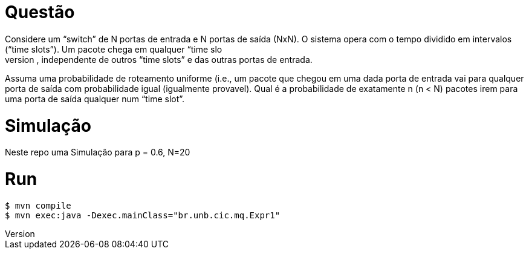 Questão
=======
Considere um “switch” de N portas de entrada e N portas de saída (NxN). O sistema opera com o  tempo dividido em intervalos (“time slots”). Um pacote chega em qualquer “time slo
t” numa porta  de entrada com probabilidade p, independente de outros “time slots” e das outras portas de entrada. 

Assuma uma probabilidade de roteamento uniforme (i.e., um pacote que chegou em uma dada porta  de entrada vai para qualquer porta de saída com 
probabilidade igual (igualmente provavel). Qual é a probabilidade de exatamente n (n < N) pacotes irem para
 uma porta de saída qualquer num “time slot”.


Simulação
=========

Neste repo uma Simulação para p = 0.6, N=20


Run
===

 $ mvn compile
 $ mvn exec:java -Dexec.mainClass="br.unb.cic.mq.Expr1"
